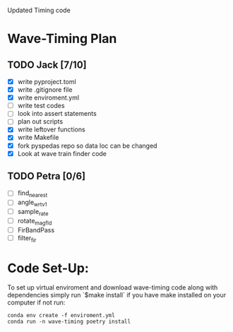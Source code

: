 # Waveform Timing 2.0
Updated Timing code

* Wave-Timing Plan
** TODO Jack [7/10]
- [X] write pyproject.toml
- [X] write .gitignore file
- [X] write enviroment.yml
- [ ] write test codes
- [ ] look into assert statements
- [ ] plan out scripts
- [X] write leftover functions
- [X] write Makefile
- [X] fork pyspedas repo so data loc can be changed
- [X] Look at wave train finder code

** TODO Petra [0/6]
- [ ] find_nearest
- [ ] angle_wrt_v1
- [ ] sample_rate
- [ ] rotate_mag_fld
- [ ] FirBandPass
- [ ] filter_fir


* Code Set-Up:
To set up virtual enviroment and download wave-timing code along with dependencies simply run `$make install` if you have make installed on your computer if not run:

#+begin_src shell
conda env create -f enviroment.yml
conda run -n wave-timing poetry install
#+end_src
